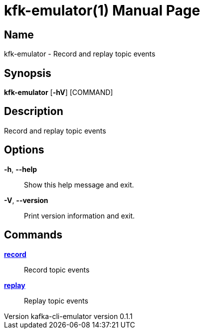 // tag::picocli-generated-full-manpage[]
// tag::picocli-generated-man-section-header[]
:doctype: manpage
:revnumber: kafka-cli-emulator version 0.1.1
:manmanual: Kfk-emulator Manual
:mansource: kafka-cli-emulator version 0.1.1
:man-linkstyle: pass:[blue R < >]
= kfk-emulator(1)

// end::picocli-generated-man-section-header[]

// tag::picocli-generated-man-section-name[]
== Name

kfk-emulator - Record and replay topic events


// end::picocli-generated-man-section-name[]

// tag::picocli-generated-man-section-synopsis[]
== Synopsis

*kfk-emulator* [*-hV*] [COMMAND]

// end::picocli-generated-man-section-synopsis[]

// tag::picocli-generated-man-section-description[]
== Description

Record and replay topic events


// end::picocli-generated-man-section-description[]

// tag::picocli-generated-man-section-options[]
== Options

*-h*, *--help*::
  Show this help message and exit.

*-V*, *--version*::
  Print version information and exit.

// end::picocli-generated-man-section-options[]

// tag::picocli-generated-man-section-arguments[]
// end::picocli-generated-man-section-arguments[]

// tag::picocli-generated-man-section-commands[]
== Commands

xref:kfk-emulator-record.adoc[*record*]::
  Record topic events
+


xref:kfk-emulator-replay.adoc[*replay*]::
  Replay topic events
+


// end::picocli-generated-man-section-commands[]

// tag::picocli-generated-man-section-exit-status[]
// end::picocli-generated-man-section-exit-status[]

// tag::picocli-generated-man-section-footer[]
// end::picocli-generated-man-section-footer[]

// end::picocli-generated-full-manpage[]
